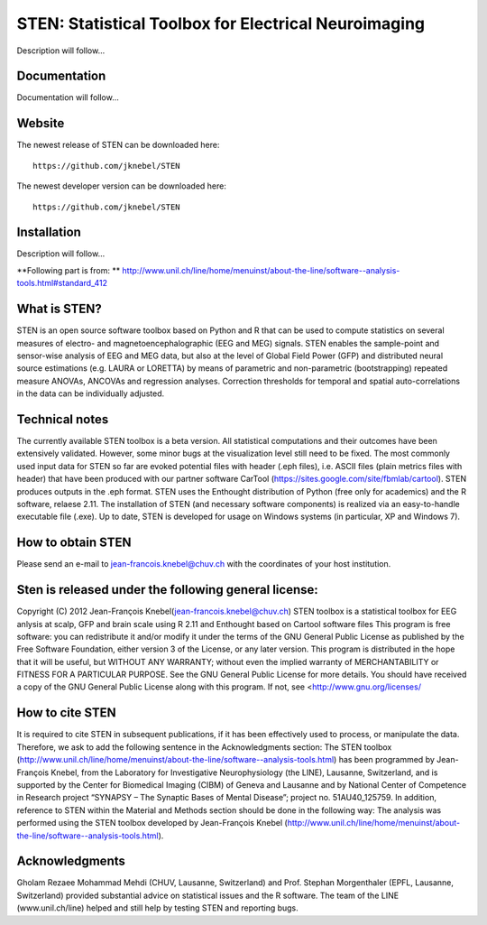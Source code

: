 =====================================================
STEN: Statistical Toolbox for Electrical Neuroimaging
=====================================================

Description will follow...

Documentation
-------------

Documentation will follow...


Website
-------

The newest release of STEN can be downloaded here::

    https://github.com/jknebel/STEN

The newest developer version can be downloaded here::

    https://github.com/jknebel/STEN


Installation
------------

Description will follow...




**Following part is from: ** `http://www.unil.ch/line/home/menuinst/about-the-line/software--analysis-tools.html#standard_412 <http://www.unil.ch/line/home/menuinst/about-the-line/software--analysis-tools.html#standard_412>`_






What is STEN?
-------------
STEN is an open source software toolbox based on Python and R that can be used to compute statistics on several measures of electro- and magnetoencephalographic (EEG and MEG) signals.
STEN enables the sample-point and sensor-wise analysis of EEG and MEG data, but also at the level of Global Field Power (GFP) and distributed neural source estimations (e.g. LAURA or LORETTA) by means of parametric and non-parametric (bootstrapping) repeated measure ANOVAs, ANCOVAs and regression analyses. Correction thresholds for temporal and spatial auto-correlations in the data can be individually adjusted.
 
Technical notes
---------------
The currently available STEN toolbox is a beta version. All statistical computations and their outcomes have been extensively validated. However, some minor bugs at the visualization level still need to be fixed.
The most commonly used input data for STEN so far are evoked potential files with header (.eph files), i.e. ASCII files (plain metrics files with header) that have been produced with our partner software CarTool (https://sites.google.com/site/fbmlab/cartool). STEN produces outputs in the .eph format.
STEN uses the Enthought distribution of Python (free only for academics) and the R software, relaese 2.11. The installation of STEN (and necessary software components) is realized via an easy-to-handle executable file (.exe). Up to date, STEN is developed for usage on Windows systems (in particular, XP and Windows 7).
 
How to obtain STEN
------------------
Please send an e-mail to jean-francois.knebel@chuv.ch with the coordinates of your host institution.
 
Sten is released under the following general license:
-----------------------------------------------------
Copyright (C) 2012 Jean-François Knebel(jean-francois.knebel@chuv.ch)
STEN toolbox is a statistical toolbox for EEG anlysis at scalp, GFP and brain scale using R 2.11 and Enthought based on Cartool software files
This program is free software: you can redistribute it and/or modify it under the terms of the GNU General Public License as published by the Free Software Foundation, either version 3 of the License, or any later version.
This program is distributed in the hope that it will be useful, but WITHOUT ANY WARRANTY; without even the implied warranty of MERCHANTABILITY or FITNESS FOR A PARTICULAR PURPOSE. See the GNU General Public License for more details.
You should have received a copy of the GNU General Public License along with this program. If not, see <http://www.gnu.org/licenses/
 
How to cite STEN
-------------
It is required to cite STEN in subsequent publications, if it has been effectively used to process, or manipulate the data. Therefore, we ask to add the following sentence in the Acknowledgments section:
The STEN toolbox (http://www.unil.ch/line/home/menuinst/about-the-line/software--analysis-tools.html) has been programmed by Jean-François Knebel, from the Laboratory for Investigative Neurophysiology (the LINE), Lausanne, Switzerland, and is supported by the Center for Biomedical Imaging (CIBM) of Geneva and Lausanne and by National Center of Competence in Research project “SYNAPSY – The Synaptic Bases of Mental Disease”; project no. 51AU40_125759.
In addition, reference to STEN within the Material and Methods section should be done in the following way:
The analysis was performed using the STEN toolbox developed by Jean-François Knebel (http://www.unil.ch/line/home/menuinst/about-the-line/software--analysis-tools.html).
 
Acknowledgments
---------------
Gholam Rezaee Mohammad Mehdi (CHUV, Lausanne, Switzerland) and Prof. Stephan Morgenthaler (EPFL, Lausanne, Switzerland) provided substantial advice on statistical issues and the R software. The team of the LINE (www.unil.ch/line) helped and still help by testing STEN and reporting bugs.
